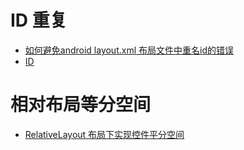 * ID 重复
  + [[https://blog.csdn.net/ruglcc/article/details/49944777][如何避免android layout.xml 布局文件中重名id的错误]]
  + [[https://developer.android.com/guide/topics/ui/declaring-layout?hl=zh-cn#id][ID]]

* 相对布局等分空间
  + [[https://blog.csdn.net/u012572172/article/details/39780055][RelativeLayout 布局下实现控件平分空间]]

